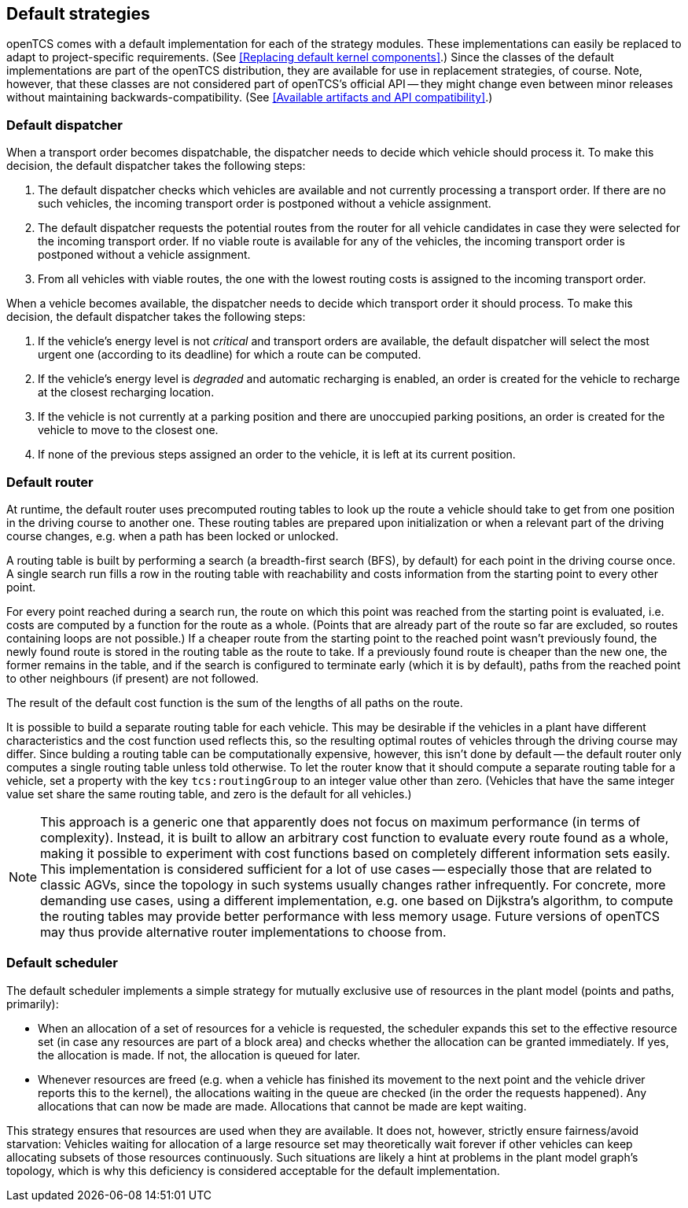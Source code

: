 
== Default strategies

openTCS comes with a default implementation for each of the strategy modules.
These implementations can easily be replaced to adapt to project-specific requirements.
(See <<Replacing default kernel components>>.)
Since the classes of the default implementations are part of the openTCS distribution, they are available for use in replacement strategies, of course.
Note, however, that these classes are not considered part of openTCS's official API -- they might change even between minor releases without maintaining backwards-compatibility.
(See <<Available artifacts and API compatibility>>.)

=== Default dispatcher

When a transport order becomes dispatchable, the dispatcher needs to decide which vehicle should process it.
To make this decision, the default dispatcher takes the following steps:

. The default dispatcher checks which vehicles are available and not currently processing a transport order.
  If there are no such vehicles, the incoming transport order is postponed without a vehicle assignment.
. The default dispatcher requests the potential routes from the router for all vehicle candidates in case they were selected for the incoming transport order.
  If no viable route is available for any of the vehicles, the incoming transport order is postponed without a vehicle assignment.
. From all vehicles with viable routes, the one with the lowest routing costs is assigned to the incoming transport order.

When a vehicle becomes available, the dispatcher needs to decide which transport order it should process.
To make this decision, the default dispatcher takes the following steps:

. If the vehicle's energy level is not _critical_ and transport orders are available, the default dispatcher will select the most urgent one (according to its deadline) for which a route can be computed.
. If the vehicle's energy level is _degraded_ and automatic recharging is enabled, an order is created for the vehicle to recharge at the closest recharging location.
. If the vehicle is not currently at a parking position and there are unoccupied parking positions, an order is created for the vehicle to move to the closest one.
. If none of the previous steps assigned an order to the vehicle, it is left at its current position.

=== Default router

At runtime, the default router uses precomputed routing tables to look up the route a vehicle should take to get from one position in the driving course to another one.
These routing tables are prepared upon initialization or when a relevant part of the driving course changes, e.g. when a path has been locked or unlocked.

A routing table is built by performing a search (a breadth-first search (BFS), by default) for each point in the driving course once.
A single search run fills a row in the routing table with reachability and costs information from the starting point to every other point.
 
For every point reached during a search run, the route on which this point was reached from the starting point is evaluated, i.e. costs are computed by a function for the route as a whole.
(Points that are already part of the route so far are excluded, so routes containing loops are not possible.)
If a cheaper route from the starting point to the reached point wasn't previously found, the newly found route is stored in the routing table as the route to take.
If a previously found route is cheaper than the new one, the former remains in the table, and if the search is configured to terminate early (which it is by default), paths from the reached point to other neighbours (if present) are not followed.

The result of the default cost function is the sum of the lengths of all paths on the route.

It is possible to build a separate routing table for each vehicle.
This may be desirable if the vehicles in a plant have different characteristics and the cost function used reflects this, so the resulting optimal routes of vehicles through the driving course may differ.
Since bulding a routing table can be computationally expensive, however, this isn't done by default -- the default router only computes a single routing table unless told otherwise.
To let the router know that it should compute a separate routing table for a vehicle, set a property with the key `tcs:routingGroup` to an integer value other than zero.
(Vehicles that have the same integer value set share the same routing table, and zero is the default for all vehicles.)

NOTE: This approach is a generic one that apparently does not focus on maximum performance (in terms of complexity).
Instead, it is built to allow an arbitrary cost function to evaluate every route found as a whole, making it possible to experiment with cost functions based on completely different information sets easily.
This implementation is considered sufficient for a lot of use cases -- especially those that are related to classic AGVs, since the topology in such systems usually changes rather infrequently.
For concrete, more demanding use cases, using a different implementation, e.g. one based on Dijkstra's algorithm, to compute the routing tables may provide better performance with less memory usage.
Future versions of openTCS may thus provide alternative router implementations to choose from.

=== Default scheduler

The default scheduler implements a simple strategy for mutually exclusive use of resources in the plant model (points and paths, primarily):

* When an allocation of a set of resources for a vehicle is requested, the scheduler expands this set to the effective resource set (in case any resources are part of a block area) and checks whether the allocation can be granted immediately.
  If yes, the allocation is made.
  If not, the allocation is queued for later.
* Whenever resources are freed (e.g. when a vehicle has finished its movement to the next point and the vehicle driver reports this to the kernel), the allocations waiting in the queue are checked (in the order the requests happened).
  Any allocations that can now be made are made.
  Allocations that cannot be made are kept waiting.

This strategy ensures that resources are used when they are available.
It does not, however, strictly ensure fairness/avoid starvation:
Vehicles waiting for allocation of a large resource set may theoretically wait forever if other vehicles can keep allocating subsets of those resources continuously.
Such situations are likely a hint at problems in the plant model graph's topology, which is why this deficiency is considered acceptable for the default implementation.
